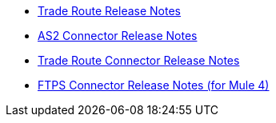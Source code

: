 // Release Notes TOC File

** xref:trade-route-release-notes.adoc[Trade Route Release Notes]
** xref:as2-connector-release-notes.adoc[AS2 Connector Release Notes]
** xref:trade-route-connector-release-notes.adoc[Trade Route Connector Release Notes]
** xref:ftps-connector-release-notes.adoc[FTPS Connector Release Notes (for Mule 4)]
